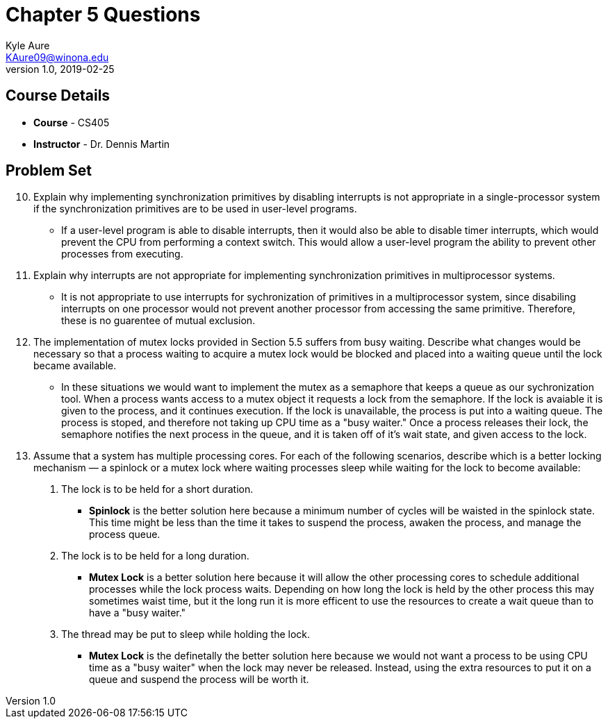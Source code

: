 = Chapter 5 Questions
Kyle Aure <KAure09@winona.edu>
v1.0, 2019-02-25
:RepoURL: https://github.com/KyleAure/WSURochester
:AuthorURL: https://github.com/KyleAure
:DirURL: {RepoURL}/CS405

== Course Details
* **Course** - CS405
* **Instructor** - Dr. Dennis Martin

== Problem Set
[start=10]
10. Explain why implementing synchronization primitives by disabling interrupts is not appropriate in a single-processor system if the synchronization primitives are to be used in user-level programs.
** If a user-level program is able to disable interrupts, then it would also be able to disable timer interrupts, which would prevent the CPU from performing a context switch.  This would allow a user-level program the ability to prevent other processes from executing.
[start=11]
11. Explain why interrupts are not appropriate for implementing synchronization primitives in multiprocessor systems.
** It is not appropriate to use interrupts for sychronization of primitives in a multiprocessor system, since disabiling interrupts on one processor would not prevent another processor from accessing the same primitive.  Therefore, these is no guarentee of mutual exclusion.
[start=16]
16. The implementation of mutex locks provided in Section 5.5 suffers from busy waiting. Describe what changes would be necessary so that a process waiting to acquire a mutex lock would be blocked and placed into a waiting queue until the lock became available.
** In these situations we would want to implement the mutex as a semaphore that keeps a queue as our sychronization tool.  When a process wants access to a mutex object it requests a lock from the semaphore.  If the lock is avaiable it is given to the process, and it continues execution.  If the lock is unavailable, the process is put into a waiting queue.  The process is stoped, and therefore not taking up CPU time as a "busy waiter."  Once a process releases their lock, the semaphore notifies the next process in the queue, and it is taken off of it's wait state, and given access to the lock.
[start=17]
17. Assume that a system has multiple processing cores. For each of the following scenarios, describe which is a better locking mechanism — a spinlock or a mutex lock where waiting processes sleep while waiting for the lock to become available:
a. The lock is to be held for a short duration.
** *Spinlock* is the better solution here because a minimum number of cycles will be waisted in the spinlock state.  This time might be less than the time it takes to suspend the process, awaken the process, and manage the process queue.
b. The lock is to be held for a long duration.
** *Mutex Lock* is a better solution here because it will allow the other processing cores to schedule additional processes while the lock process waits.  Depending on how long the lock is held by the other process this may sometimes waist time, but it the long run it is more efficent to use the resources to create a wait queue than to have a "busy waiter."
c. The thread may be put to sleep while holding the lock.
** *Mutex Lock* is the definetally the better solution here because we would not want a process to be using CPU time as a "busy waiter" when the lock may never be released.  Instead, using the extra resources to put it on a queue and suspend the process will be worth it.
